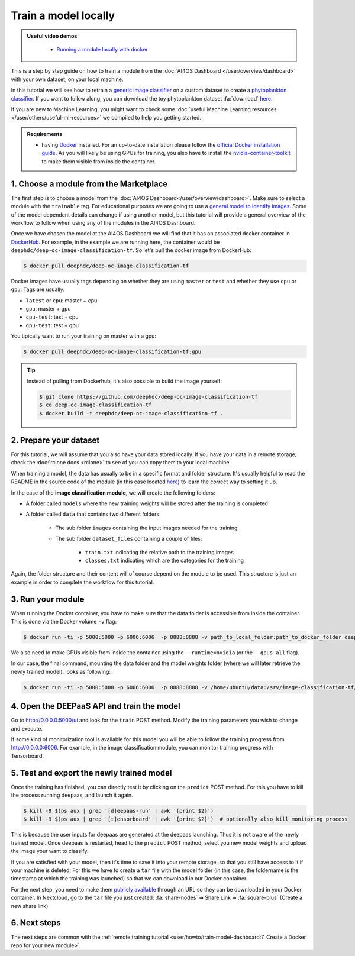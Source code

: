Train a model locally
=====================

.. admonition:: Useful video demos
   :class: important

    - `Running a module locally with docker <https://www.youtube.com/watch?v=3ORuymzO7V8&list=PLJ9x9Zk1O-J_UZfNO2uWp2pFMmbwLvzXa&index=13>`__

This is a step by step guide on how to train a module from the :doc:`AI4OS Dashboard </user/overview/dashboard>` with your own dataset, on your local machine.

In this tutorial we will see how to retrain a `generic image classifier <https://dashboard.cloud.ai4eosc.eu/marketplace/modules/deep-oc-image-classification-tf>`__
on a custom dataset to create a `phytoplankton classifier <https://dashboard.cloud.ai4eosc.eu/marketplace/modules/deep-oc-phytoplankton-classification-tf>`__.
If you want to follow along, you can download the toy phytoplankton dataset :fa:`download` `here <https://api.cloud.ifca.es:8080/swift/v1/public-datasets/phytoplankton-mini.zip>`__.

If you are new to Machine Learning, you might want to check some
:doc:`useful Machine Learning resources </user/others/useful-ml-resources>` we compiled to help you getting started.

.. admonition:: Requirements

    * having `Docker <https://www.docker.com>`__ installed. For an up-to-date installation please follow
      the `official Docker installation guide <https://docs.docker.com/install>`__.
      As you will likely be using GPUs for training, you also have to install the `nvidia-container-toolkit <https://docs.nvidia.com/datacenter/cloud-native/container-toolkit/install-guide.html#installing-on-ubuntu-and-debian>`__
      to make them visible from inside the container.


1. Choose a module from the Marketplace
---------------------------------------

The first step is to choose a model from the :doc:`AI4OS Dashboard</user/overview/dashboard>`. Make sure to select a module with the ``trainable`` tag.
For educational purposes we are going to use a `general model to identify images <https://dashboard.cloud.ai4eosc.eu/marketplace/modules/deep-oc-image-classification-tf>`__.
Some of the model dependent details can change if using another model, but this tutorial will provide
a general overview of the workflow to follow when using any of the modules in the AI4OS Dashboard.

Once we have chosen the model at the AI4OS Dashboard we will
find that it has an associated docker container in `DockerHub <https://hub.docker.com/u/deephdc/>`__. For example, in the
example we are running here, the container would be ``deephdc/deep-oc-image-classification-tf``. So let's pull the
docker image from DockerHub:

.. code-block:: console

    $ docker pull deephdc/deep-oc-image-classification-tf

Docker images have usually tags depending on whether they are using ``master`` or ``test`` and whether they use
``cpu`` or ``gpu``. Tags are usually:

* ``latest`` or ``cpu``: master + cpu
* ``gpu``: master + gpu
* ``cpu-test``: test + cpu
* ``gpu-test``: test + gpu

You tipically want to run your training on master with a gpu:

.. code-block:: console

    $ docker pull deephdc/deep-oc-image-classification-tf:gpu

.. tip::

    Instead of pulling from Dockerhub, it's also possible to build the image yourself:

    .. code-block:: console

        $ git clone https://github.com/deephdc/deep-oc-image-classification-tf
        $ cd deep-oc-image-classification-tf
        $ docker build -t deephdc/deep-oc-image-classification-tf .


2. Prepare your dataset
-----------------------

For this tutorial, we will assume that you also have your data stored locally.
If you have your data in a remote storage, check the :doc:`rclone docs <rclone>`
to see of you can copy them to your local machine.

When training a model, the data has usually to be in a specific format and folder structure.
It's usually helpful to read the README in the source code of the module
(in this case located `here <https://github.com/deephdc/image-classification-tf>`__)
to learn the correct way to setting it up.

In the case of the **image classification module**, we will create the following folders:

.. image:: /_static/images/nc-folders.png

* A folder called ``models`` where the new training weights will be stored after the training is completed
* A folder called ``data`` that contains two different folders:

    * The sub folder ``images`` containing the input images needed for the training
    * The sub folder ``dataset_files`` containing a couple of files:

        * ``train.txt`` indicating the relative path to the training images
        * ``classes.txt`` indicating which are the categories for the training

Again, the folder structure and their content will of course depend on the module to be used.
This structure is just an example in order to complete the workflow for this tutorial.


3. Run your module
------------------

When running the Docker container, you have to make sure that the data folder is
accessible from inside the container. This is done via the Docker volume ``-v`` flag:

.. code-block:: console

	$ docker run -ti -p 5000:5000 -p 6006:6006  -p 8888:8888 -v path_to_local_folder:path_to_docker_folder deephdc/deep-oc-image-classification-tf

We also need to make GPUs visible from inside the container using the ``--runtime=nvidia``
(or the ``--gpus all`` flag).

In our case, the final command, mounting the data folder and the model weights folder
(where we will later retrieve the newly trained model), looks as following:

.. code-block:: console

	$ docker run -ti -p 5000:5000 -p 6006:6006  -p 8888:8888 -v /home/ubuntu/data:/srv/image-classification-tf/data -v /home/ubuntu/models:/srv/image-classification-tf/models --runtime=nvidia deephdc/deep-oc-image-classification-tf:gpu


4. Open the DEEPaaS API and train the model
-------------------------------------------

Go to `<http://0.0.0.0:5000/ui>`__ and look for the ``train`` POST method.
Modify the training parameters you wish to change and execute.

If some kind of monitorization tool is available for this model you will be able to
follow the training progress from `<http://0.0.0.0:6006>`__. For example, in the image
classification module, you can monitor training progress with Tensorboard.

.. image:: /_static/images/tensorboard.png


5. Test and export the newly trained model
------------------------------------------

Once the training has finished, you can directly test it by clicking on the ``predict`` POST method.
For this you have to kill the process running deepaas, and launch it again.

.. code-block:: console

    $ kill -9 $(ps aux | grep '[d]eepaas-run' | awk '{print $2}')
    $ kill -9 $(ps aux | grep '[t]ensorboard' | awk '{print $2}')  # optionally also kill monitoring process

This is because the user inputs for deepaas are generated at the deepaas launching.
Thus it is not aware of the newly trained model. Once deepaas is restarted, head to the
``predict`` POST method, select you new model weights and upload the image your want to classify.

If you are satisfied with your model, then it's time to save it into your remote storage,
so that you still have access to it if your machine is deleted.
For this we have to create a ``tar`` file with the model folder (in this case, the foldername is
the timestamp at which the training was launched) so that we can download in our Docker container.

For the next step, you need to make them `publicly available <https://docs.nextcloud.com/server/latest/user_manual/en/files/sharing.html>`__
through an URL so they can be downloaded in your Docker container.
In Nextcloud, go to the ``tar`` file you just created:
:fa:`share-nodes` ➜ Share Link ➜ :fa:`square-plus` (Create a new share link)

6. Next steps
-------------

The next steps are common with the :ref:`remote training tutorial <user/howto/train-model-dashboard:7. Create a Docker repo for your new module>`.

